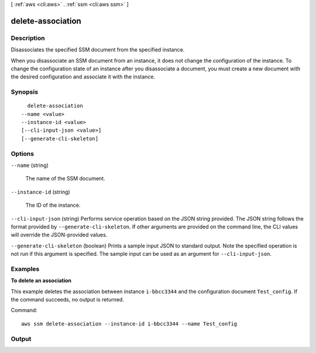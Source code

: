 [ :ref:`aws <cli:aws>` . :ref:`ssm <cli:aws ssm>` ]

.. _cli:aws ssm delete-association:


******************
delete-association
******************



===========
Description
===========



Disassociates the specified SSM document from the specified instance.

 

When you disassociate an SSM document from an instance, it does not change the configuration of the instance. To change the configuration state of an instance after you disassociate a document, you must create a new document with the desired configuration and associate it with the instance.



========
Synopsis
========

::

    delete-association
  --name <value>
  --instance-id <value>
  [--cli-input-json <value>]
  [--generate-cli-skeleton]




=======
Options
=======

``--name`` (string)


  The name of the SSM document.

  

``--instance-id`` (string)


  The ID of the instance.

  

``--cli-input-json`` (string)
Performs service operation based on the JSON string provided. The JSON string follows the format provided by ``--generate-cli-skeleton``. If other arguments are provided on the command line, the CLI values will override the JSON-provided values.

``--generate-cli-skeleton`` (boolean)
Prints a sample input JSON to standard output. Note the specified operation is not run if this argument is specified. The sample input can be used as an argument for ``--cli-input-json``.



========
Examples
========

**To delete an association**

This example deletes the association between instance ``i-bbcc3344`` and the configuration document ``Test_config``. If the command succeeds, no output is returned.

Command::

  aws ssm delete-association --instance-id i-bbcc3344 --name Test_config



======
Output
======

